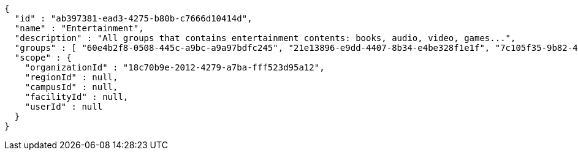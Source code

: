 [source,options="nowrap"]
----
{
  "id" : "ab397381-ead3-4275-b80b-c7666d10414d",
  "name" : "Entertainment",
  "description" : "All groups that contains entertainment contents: books, audio, video, games...",
  "groups" : [ "60e4b2f8-0508-445c-a9bc-a9a97bdfc245", "21e13896-e9dd-4407-8b34-e4be328f1e1f", "7c105f35-9b82-48f2-9687-b30e0c7075f7", "15cab73e-346d-405e-9662-25906d422292" ],
  "scope" : {
    "organizationId" : "18c70b9e-2012-4279-a7ba-fff523d95a12",
    "regionId" : null,
    "campusId" : null,
    "facilityId" : null,
    "userId" : null
  }
}
----